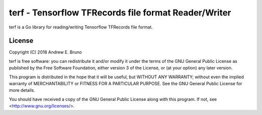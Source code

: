 ===============================================================================
terf - Tensorflow TFRecords file format Reader/Writer
===============================================================================

terf is a Go library for reading/writing Tensorflow TFRecords file format.

-------------------------------------------------------------------------------
License
-------------------------------------------------------------------------------

Copyright (C) 2018 Andrew E. Bruno

terf is free software: you can redistribute it and/or modify it under the
terms of the GNU General Public License as published by the Free Software
Foundation, either version 3 of the License, or (at your option) any later
version.

This program is distributed in the hope that it will be useful, but WITHOUT ANY
WARRANTY; without even the implied warranty of MERCHANTABILITY or FITNESS FOR A
PARTICULAR PURPOSE. See the GNU General Public License for more details.

You should have received a copy of the GNU General Public License along with
this program. If not, see <http://www.gnu.org/licenses/>.
